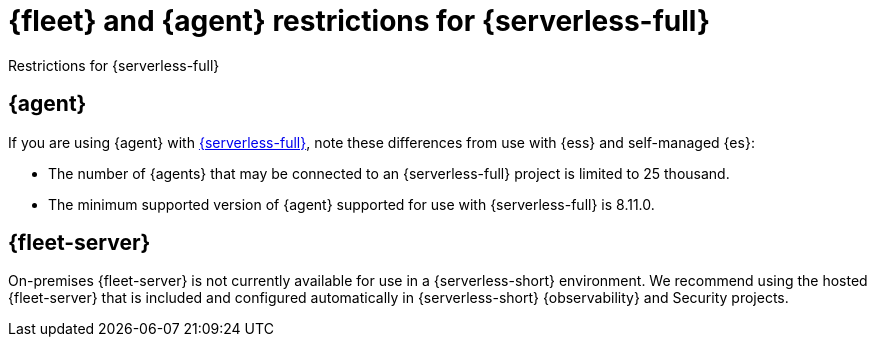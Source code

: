 [[fleet-agent-serverless-restrictions]]
= {fleet} and {agent} restrictions for {serverless-full}

++++
<titleabbrev>Restrictions for {serverless-full}</titleabbrev>
++++

[discrete]
[[elastic-agent-serverless-restrictions]]
== {agent}

If you are using {agent} with link:{serverless-docs}[{serverless-full}], note these differences from use with {ess} and self-managed {es}:

* The number of {agents} that may be connected to an {serverless-full} project is limited to 25 thousand.
* The minimum supported version of {agent} supported for use with {serverless-full} is 8.11.0.

[discrete]
[[fleet-server-serverless-restrictions]]
== {fleet-server}

On-premises {fleet-server} is not currently available for use in a {serverless-short} environment.
We recommend using the hosted {fleet-server} that is included and configured automatically in {serverless-short} {observability} and Security projects.
